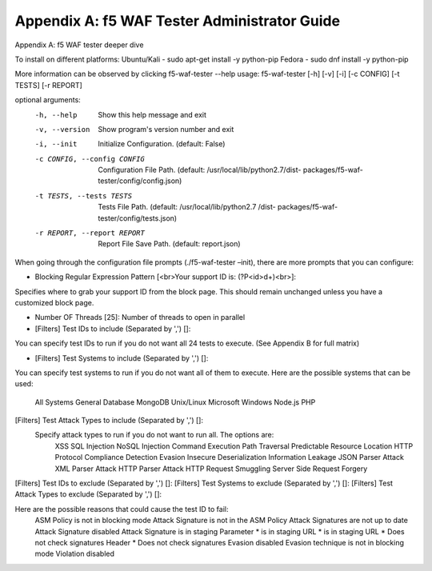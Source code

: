Appendix A: f5 WAF Tester Administrator Guide
------------------------------------------------

Appendix A: f5 WAF tester deeper dive

To install on different platforms:
Ubuntu/Kali -  sudo apt-get install -y python-pip
Fedora - sudo dnf install -y python-pip

More information can be observed by clicking f5-waf-tester --help
usage: f5-waf-tester [-h] [-v] [-i] [-c CONFIG] [-t TESTS] [-r REPORT]

optional arguments:
  -h, --help            Show this help message and exit
  -v, --version         Show program's version number and exit
  -i, --init            Initialize Configuration. (default: False)
  -c CONFIG, --config CONFIG
                        Configuration File Path. (default:
                        /usr/local/lib/python2.7/dist-
                        packages/f5-waf-tester/config/config.json)
  -t TESTS, --tests TESTS
                        Tests File Path. (default: /usr/local/lib/python2.7
                        /dist-
                        packages/f5-waf-tester/config/tests.json)
  -r REPORT, --report REPORT
                        Report File Save Path. (default: report.json)

When going through the configuration file prompts (./f5-waf-tester –init), there are more prompts that you can configure:

•	Blocking Regular Expression Pattern [<br>Your support ID is: (?P<id>\d+)<br>]: 
Specifies where to grab your support ID from the block page.  This should remain unchanged unless you have a customized block page.

•	Number OF Threads [25]: 
	Number of threads to open in parallel

•	[Filters] Test IDs to include (Separated by ',') []: 
You can specify test IDs to run if you do not want all 24 tests to execute. (See Appendix B for full matrix)

•	[Filters] Test Systems to include (Separated by ',') []: 
You can specify test systems to run if you do not want all of them to execute.  
Here are the possible systems that can be used:
        All Systems
	General Database
	MongoDB
	Unix/Linux
	Microsoft Windows
	Node.js
	PHP

[Filters] Test Attack Types to include (Separated by ',') []: 
	Specify attack types to run if you do not want to run all.  The options are:
		XSS
		SQL Injection
		NoSQL Injection
		Command Execution
		Path Traversal
		Predictable Resource Location
		HTTP Protocol Compliance
		Detection Evasion
		Insecure Deserialization
		Information Leakage
		JSON Parser Attack
		XML Parser Attack
		HTTP Parser Attack
		HTTP Request Smuggling
		Server Side Request Forgery

[Filters] Test IDs to exclude (Separated by ',') []: 
[Filters] Test Systems to exclude (Separated by ',') []: 
[Filters] Test Attack Types to exclude (Separated by ',') []:

Here are the possible reasons that could cause the test ID to fail:
        ASM Policy is not in blocking mode
        Attack Signature is not in the ASM Policy
        Attack Signatures are not up to date
        Attack Signature disabled
        Attack Signature is in staging
        Parameter * is in staging
        URL * is in staging
        URL * Does not check signatures
        Header * Does not check signatures
        Evasion disabled
        Evasion technique is not in blocking mode
        Violation disabled
